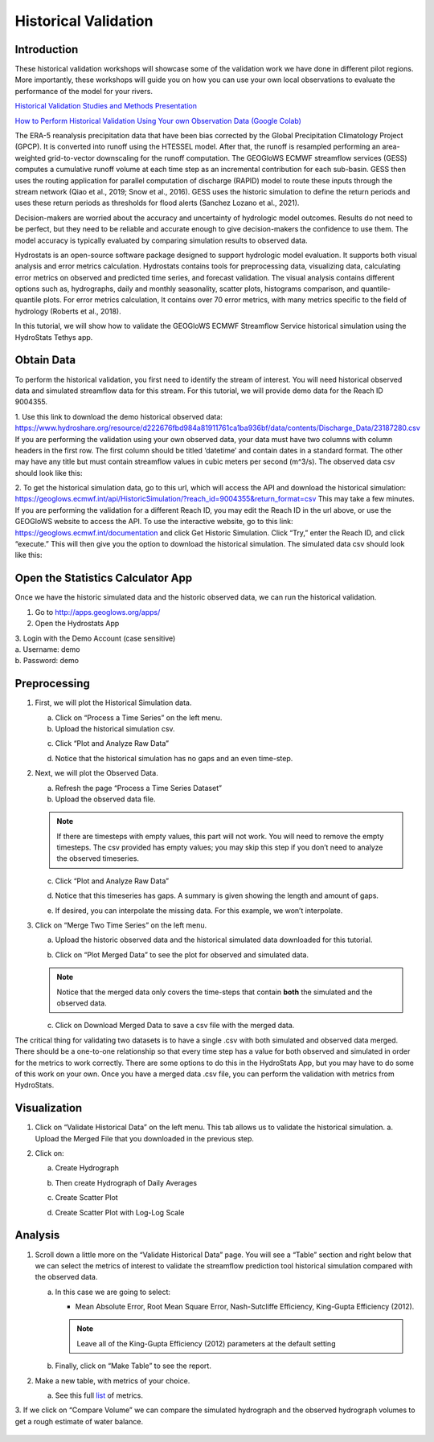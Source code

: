 Historical Validation
=====================

Introduction
------------

These historical validation workshops will showcase some of the validation work we have done in different pilot regions.
More importantly, these workshops will guide you on how you can use your own local observations to evaluate the
performance of the model for your rivers.

`Historical Validation Studies and Methods Presentation <https://docs.google.com/presentation/d/1rPriBch8Dr72Cx5nK2nayFLH60NvH7-qqawBdEXsXTA/edit?usp=sharing>`_

`How to Perform Historical Validation Using Your own Observation Data (Google Colab) <https://colab.research.google.com/drive/14u9aMkf7_SnRdlmner5LdmG_ZfvrAGkL>`_

The ERA-5 reanalysis precipitation data that have been bias corrected by the Global Precipitation Climatology Project
(GPCP). It is converted into runoff using the HTESSEL model. After that, the runoff is resampled performing an
area-weighted grid-to-vector downscaling for the runoff computation. The GEOGloWS ECMWF streamflow services (GESS)
computes a cumulative runoff volume at each time step as an incremental contribution for each sub-basin. GESS then uses
the routing application for parallel computation of discharge (RAPID) model to route these inputs through the stream
network (Qiao et al., 2019; Snow et al., 2016). GESS uses the historic simulation to define the return periods and uses
these return periods as thresholds for flood alerts (Sanchez Lozano et al., 2021).

Decision-makers are worried about the accuracy and uncertainty of hydrologic model outcomes. Results do not need to be
perfect, but they need to be reliable and accurate enough to give decision-makers the confidence to use them. The model
accuracy is typically evaluated by comparing simulation results to observed data.

Hydrostats is an open-source software package designed to support hydrologic model evaluation. It supports both visual
analysis and error metrics calculation. Hydrostats contains tools for preprocessing data, visualizing data, calculating
error metrics on observed and predicted time series, and forecast validation. The visual analysis contains different
options such as, hydrographs, daily and monthly seasonality, scatter plots, histograms comparison, and quantile-quantile
plots. For error metrics calculation, It contains over 70 error metrics, with many metrics specific to the field of
hydrology (Roberts et al., 2018).

.. image:: /_static/imgs/historical-validation/santa-maria-hydrograph.png
   :width: 700
   :align: center

.. image:: /_static/imgs/historical-validation/intro-stats.png
   :width: 350
   :align: center

In this tutorial, we will show how to validate the GEOGloWS ECMWF Streamflow Service historical simulation using the
HydroStats Tethys app.

Obtain Data
-----------

To perform the historical validation, you first need to identify the stream of interest. You will need historical
observed data and simulated streamflow data for this stream. For this tutorial, we will provide demo data for the Reach ID
9004355.

1. Use this link to download the demo historical observed data:
https://www.hydroshare.org/resource/d222676fbd984a81911761ca1ba936bf/data/contents/Discharge_Data/23187280.csv
If you are performing the validation using your own observed data, your data must have two columns with column headers
in the first row. The first column should be titled ‘datetime’ and contain dates in a standard format. The other may
have any title but must contain streamflow values in cubic meters per second (m^3/s).
The observed data csv should look like this:

.. image:: /_static/imgs/historical-validation/demo-data.png
   :width: 350

2. To get the historical simulation data, go to this url, which will access the API and download the historical simulation:
https://geoglows.ecmwf.int/api/HistoricSimulation/?reach_id=9004355&return_format=csv This may take a few minutes.
If you are performing the validation for a different Reach ID, you may edit the Reach ID in the url above, or use the
GEOGloWS website to access the API. To use the interactive website, go to this link:
https://geoglows.ecmwf.int/documentation and click Get Historic Simulation. Click
“Try,” enter the Reach ID, and click “execute.” This will then give you the option to download the historical simulation.
The simulated data csv should look like this:

.. image:: /_static/imgs/historical-validation/simulated-data.png
   :width: 350

Open the Statistics Calculator App
-----------------------------------

Once we have the historic simulated data and the historic observed data, we can run the historical validation.

1. Go to http://apps.geoglows.org/apps/

2. Open the Hydrostats App

.. image:: /_static/imgs/historical-validation/hydrostats-app.png
   :width: 700

| 3. Login with the Demo Account (case sensitive)
| a. Username: demo
| b. Password: demo

.. image:: /_static/imgs/historical-validation/streamflow-stats-calculator.png
   :width: 700

Preprocessing
-------------

#. First, we will plot the Historical Simulation data.

   a. Click on “Process a Time Series” on the left menu.
   b. Upload the historical simulation csv.

   .. image:: /_static/imgs/historical-validation/process-time-series.png
      :width: 700

   c. Click “Plot and Analyze Raw Data”

   .. image:: /_static/imgs/historical-validation/hydrograph.png
      :width: 700

   d. Notice that the historical simulation has no gaps and an even time-step.

#. Next, we will plot the Observed Data.

   a. Refresh the page “Process a Time Series Dataset”
   b. Upload the observed data file.

   .. note::

      If there are timesteps with empty values, this part will not work. You will need to remove the empty timesteps.
      The csv provided has empty values; you may skip this step if you don’t need to analyze the observed timeseries.

   c. Click “Plot and Analyze Raw Data”

   .. image:: /_static/imgs/historical-validation/plot-analyze-data.png
      :width: 700

   d. Notice that this timeseries has gaps. A summary is given showing the length and amount of gaps.

   .. image:: /_static/imgs/historical-validation/gaps-summary.png
      :width: 700

   e. If desired, you can interpolate the missing data. For this example, we won’t interpolate.

#. Click on “Merge Two Time Series” on the left menu.

   a. Upload the historic observed data and the historical simulated data downloaded for this tutorial.

   .. image:: /_static/imgs/historical-validation/merge-two-datasets.png
      :width: 600

   b. Click on “Plot Merged Data” to see the plot for observed and simulated data.

   .. note::

      Notice that the merged data only covers the time-steps that contain **both** the simulated and the observed data.

   c. Click on Download Merged Data to save a csv file with the merged data.

   .. image:: /_static/imgs/historical-validation/download-merged-data.png
      :width: 600

The critical thing for validating two datasets is to have a single .csv with both simulated and observed data merged.
There should be a one-to-one relationship so that every time step has a value for both observed and simulated in order
for the metrics to work correctly. There are some options to do this in the HydroStats App, but you may have to do some
of this work on your own. Once you have a merged data .csv file, you can perform the validation with metrics from
HydroStats.

Visualization
-------------

#. Click on “Validate Historical Data” on the left menu. This tab allows us to validate the historical simulation.
   a. Upload the Merged File that you downloaded in the previous step.

   .. image:: /_static/imgs/historical-validation/validate-historical-data.png
      :width: 600

#. Click on:

   a. Create Hydrograph

   .. image:: /_static/imgs/historical-validation/hydrograph-entire-series.png
      :width: 700

   b. Then create Hydrograph of Daily Averages

   .. image:: /_static/imgs/historical-validation/hydrograph-daily-averages.png
      :width: 700

   c. Create Scatter Plot

   .. image:: /_static/imgs/historical-validation/scatterplot-best-fit.png
      :width: 550

   d. Create Scatter Plot with Log-Log Scale

   .. image:: /_static/imgs/historical-validation/scatterplot-log-scale.png
      :width: 550

Analysis
--------

1. Scroll down a little more on the “Validate Historical Data” page. You will see a “Table” section and right below that
   we can select the metrics of interest to validate the streamflow prediction tool historical simulation compared with the
   observed data.

   a. In this case we are going to select:

      * Mean Absolute Error, Root Mean Square Error, Nash-Sutcliffe Efficiency, King-Gupta Efficiency (2012).

      .. note::

         Leave all of the King-Gupta Efficiency (2012) parameters at the default setting

   b. Finally, click on “Make Table” to see the report.

   .. image:: /_static/imgs/historical-validation/make-table.png
      :width: 700

   .. image:: /_static/imgs/historical-validation/table-metrics.png
      :width: 700

2. Make a new table, with metrics of your choice.

   a. See this full `list <https://hydrostats.readthedocs.io/en/stable/ref_table.html>`_ of metrics.

3. If we click on “Compare Volume” we can compare the simulated hydrograph and the observed hydrograph volumes to get a
rough estimate of water balance.

   .. image:: /_static/imgs/historical-validation/volume.png
      :width: 700







